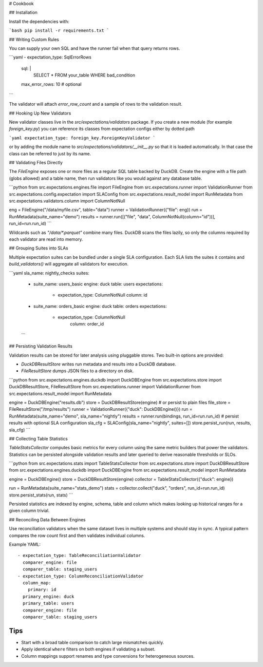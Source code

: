 # Cookbook

## Installation

Install the dependencies with:

```bash
pip install -r requirements.txt
```


## Writing Custom Rules

You can supply your own SQL and have the runner fail when that query returns rows.

```yaml
- expectation_type: SqlErrorRows
  sql: |
    SELECT * FROM your_table WHERE bad_condition
  max_error_rows: 10  # optional
```

The validator will attach `error_row_count` and a sample of rows to the validation result.

## Hooking Up New Validators

New validator classes live in the `src/expectations/validators` package.
If you create a new module (for example `foreign_key.py`) you can reference
its classes from expectation configs either by dotted path

```yaml
expectation_type: foreign_key.ForeignKeyValidator
```

or by adding the module name to `src/expectations/validators/__init__.py` so
that it is loaded automatically.  In that case the class can be referred to
just by its name.

## Validating Files Directly

The `FileEngine` exposes one or more files as a regular SQL table backed by DuckDB.
Create the engine with a file path (globs allowed) and a table name, then run validators
like you would against any database table.

```python
from src.expectations.engines.file import FileEngine
from src.expectations.runner import ValidationRunner
from src.expectations.config.expectation import SLAConfig
from src.expectations.result_model import RunMetadata
from src.expectations.validators.column import ColumnNotNull

eng = FileEngine("/data/myfile.csv", table="data")
runner = ValidationRunner({"file": eng})
run = RunMetadata(suite_name="demo")
results = runner.run([("file", "data", ColumnNotNull(column="id"))], run_id=run.run_id)
```

Wildcards such as `"/data/*.parquet"` combine many files. DuckDB scans the files lazily,
so only the columns required by each validator are read into memory.

## Grouping Suites into SLAs

Multiple expectation suites can be bundled under a single SLA configuration.
Each SLA lists the suites it contains and `build_validators()` will aggregate all
validators for execution.

```yaml
sla_name: nightly_checks
suites:
  - suite_name: users_basic
    engine: duck
    table: users
    expectations:
      - expectation_type: ColumnNotNull
        column: id
  - suite_name: orders_basic
    engine: duck
    table: orders
    expectations:
      - expectation_type: ColumnNotNull
          column: order_id
  ```

## Persisting Validation Results

Validation results can be stored for later analysis using pluggable stores.
Two built-in options are provided:

* `DuckDBResultStore` writes run metadata and results into a DuckDB
  database.
* `FileResultStore` dumps JSON files to a directory on disk.

```python
from src.expectations.engines.duckdb import DuckDBEngine
from src.expectations.store import DuckDBResultStore, FileResultStore
from src.expectations.runner import ValidationRunner
from src.expectations.result_model import RunMetadata

engine = DuckDBEngine("results.db")
store = DuckDBResultStore(engine)
# or persist to plain files
file_store = FileResultStore("/tmp/results")
runner = ValidationRunner({"duck": DuckDBEngine()})
run = RunMetadata(suite_name="demo", sla_name="nightly")
results = runner.run(bindings, run_id=run.run_id)
# persist results with optional SLA configuration
sla_cfg = SLAConfig(sla_name="nightly", suites=[])
store.persist_run(run, results, sla_cfg)
```

## Collecting Table Statistics

`TableStatsCollector` computes basic metrics for every column using the same
metric builders that power the validators. Statistics can be persisted alongside
validation results and later queried to derive reasonable thresholds or SLOs.

```python
from src.expectations.stats import TableStatsCollector
from src.expectations.store import DuckDBResultStore
from src.expectations.engines.duckdb import DuckDBEngine
from src.expectations.result_model import RunMetadata

engine = DuckDBEngine()
store = DuckDBResultStore(engine)
collector = TableStatsCollector({"duck": engine})

run = RunMetadata(suite_name="stats_demo")
stats = collector.collect("duck", "orders", run_id=run.run_id)
store.persist_stats(run, stats)
```

Persisted statistics are indexed by engine, schema, table and column which makes
looking up historical ranges for a given column trivial.

## Reconciling Data Between Engines

Use reconciliation validators when the same dataset lives in multiple
systems and should stay in sync.  A typical pattern compares the row count
first and then validates individual columns.

Example YAML::

    - expectation_type: TableReconciliationValidator
      comparer_engine: file
      comparer_table: staging_users
    - expectation_type: ColumnReconciliationValidator
      column_map:
        primary: id
      primary_engine: duck
      primary_table: users
      comparer_engine: file
      comparer_table: staging_users

Tips
----
* Start with a broad table comparison to catch large mismatches quickly.
* Apply identical ``where`` filters on both engines if validating a subset.
* Column mappings support renames and type conversions for heterogeneous
  sources.
